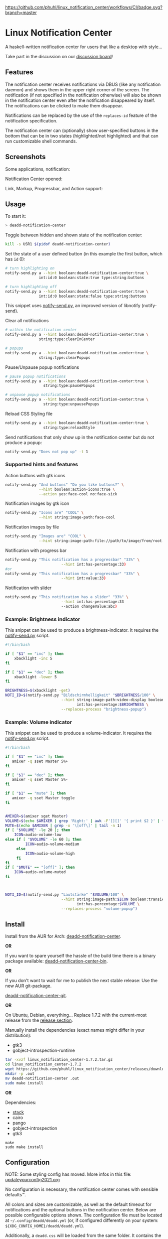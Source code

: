 [[https://github.com/phuhl/linux_notification_center/workflows/CI/badge.svg?branch=master]]

* Linux Notification Center

A haskell-written notification center for users that like a desktop with style...

Take part in the discussion on our [[https://github.com/phuhl/linux_notification_center/discussions][discussion board]]!

** Features

The notification center receives notifications via DBUS (like any
notification daemon) and shows them in the upper right corner of the
screen. The notification (if not specified in the notification
otherwise) will also be shown in the notification center even after
the notification disappeared by itself. The notifications can be
clicked to make them disappear.

Notifications can be replaced by the use of the =replaces-id= feature
of the notification specification.

The notification center can (optionally) show user-specified buttons
in the bottom that can be in two states (highlighted/not highlighted)
and that can run customizable shell commands.


** Screenshots

Some applications, notification:
[[file:README.org.img/org_20200223_193450_1en7sh.jpg]]

Notification Center opened:
[[file:README.org.img/org_20200223_193345_VhlbOf.jpg]]

Link, Markup, Progressbar, and Action support:
[[file:README.org.img/org_20201220_000601_9V037T.jpg]]


** Usage

To start it:
#+BEGIN_SRC sh
> deadd-notification-center
#+END_SRC


Toggle between hidden and shown state of the notification center:
#+BEGIN_SRC sh
kill -s USR1 $(pidof deadd-notification-center)
#+END_SRC


Set the state of a user defined button (in this example the first
button, which has =id= 0):
#+BEGIN_SRC sh
  # turn highlighting on
  notify-send.py a --hint boolean:deadd-notification-center:true \
                 int:id:0 boolean:state:true type:string:buttons

  # turn highlighting off
  notify-send.py a --hint boolean:deadd-notification-center:true \
                 int:id:0 boolean:state:false type:string:buttons
#+END_SRC
This snippet uses [[https://github.com/phuhl/notify-send.py][notify-send.py]], an improved version of libnotify
(notify-send).

Clear all notifications
#+BEGIN_SRC sh
  # within the notification center
  notify-send.py a --hint boolean:deadd-notification-center:true \
                 string:type:clearInCenter

  # popups
  notify-send.py a --hint boolean:deadd-notification-center:true \
                 string:type:clearPopups
#+END_SRC

Pause/Unpause popup notifications
#+BEGIN_SRC sh
  # pause popup notifications
  notify-send.py a --hint boolean:deadd-notification-center:true \
                   string:type:pausePopups

  # unpause popup notifications
  notify-send.py a --hint boolean:deadd-notification-center:true \
                   string:type:unpausePopups
#+END_SRC


Reload CSS Styling file
#+BEGIN_SRC sh
  notify-send.py a --hint boolean:deadd-notification-center:true \
                   string:type:reloadStyle
#+END_SRC


Send notifications that only show up in the notification center but do
not produce a popup:
#+BEGIN_SRC sh
notify-send.py "Does not pop up" -t 1
#+END_SRC

*** Supported hints and features

Action buttons with gtk icons
#+BEGIN_SRC sh
notify-send.py "And buttons" "Do you like buttons?" \
               --hint boolean:action-icons:true \
               --action yes:face-cool no:face-sick  
#+END_SRC

Notification images by gtk icon
#+BEGIN_SRC sh
notify-send.py "Icons are" "COOL" \
               --hint string:image-path:face-cool
#+END_SRC

Notification images by file
#+BEGIN_SRC sh
notify-send.py "Images are" "COOL" \
               --hint string:image-path:file://path/to/image/from/root.png
#+END_SRC

Notification with progress bar
#+BEGIN_SRC sh
notify-send.py "This notification has a progressbar" "33%" \
                         --hint int:has-percentage:33)
#or
notify-send.py "This notification has a progressbar" "33%" \
                         --hint int:value:33)
#+END_SRC

Notification with slider
#+BEGIN_SRC sh
notify-send.py "This notification has a slider" "33%" \
                         --hint int:has-percentage:33
                         --action changeValue:abc)
#+END_SRC

*** Example: Brightness indicator

This snippet can be used to produce a brightness-indicator. It requires the 
[[https://github.com/phuhl/notify-send.py][notify-send.py]] script.

#+BEGIN_SRC sh
#!/bin/bash

if [ "$1" == "inc" ]; then
    xbacklight -inc 5
fi

if [ "$1" == "dec" ]; then
    xbacklight -lower 5
fi

BRIGHTNESS=$(xbacklight -get)
NOTI_ID=$(notify-send.py "Bildschirmhelligkeit" "$BRIGHTNESS/100" \
                         --hint string:image-path:video-display boolean:transient:true \
                                int:has-percentage:$BRIGHTNESS \
                         --replaces-process "brightness-popup")
#+END_SRC

*** Example: Volume indicator

This snippet can be used to produce a volume-indicator. It requires the 
[[https://github.com/phuhl/notify-send.py][notify-send.py]] script.

#+BEGIN_SRC sh
#!/bin/bash

if [ "$1" == "inc" ]; then
   amixer -q sset Master 5%+
fi

if [ "$1" == "dec" ]; then
   amixer -q sset Master 5%-
fi

if [ "$1" == "mute" ]; then
   amixer -q sset Master toggle
fi


AMIXER=$(amixer sget Master)
VOLUME=$(echo $AMIXER | grep 'Right:' | awk -F'[][]' '{ print $2 }' | tr -d "%")
MUTE=$(echo $AMIXER | grep -o '\[off\]' | tail -n 1)
if [ "$VOLUME" -le 20 ]; then
    ICON=audio-volume-low
else if [ "$VOLUME" -le 60 ]; then
         ICON=audio-volume-medium
     else 
         ICON=audio-volume-high
     fi
fi
if [ "$MUTE" == "[off]" ]; then
    ICON=audio-volume-muted
fi 



NOTI_ID=$(notify-send.py "Lautstärke" "$VOLUME/100" \
                         --hint string:image-path:$ICON boolean:transient:true \
                                int:has-percentage:$VOLUME \
                         --replaces-process "volume-popup")
#+END_SRC


** Install

Install from the AUR for Arch: [[https://aur.archlinux.org/packages/deadd-notification-center/][deadd-notification-center]].

*OR* 

If you want to spare yourself the hassle of the
build time there is a binary package available:
[[https://aur.archlinux.org/packages/deadd-notification-center-bin/][deadd-notification-center-bin]].

*OR*

If you don't want to wait for me to publish the next stable release: Use the new AUR git-package.

[[https://aur.archlinux.org/packages/deadd-notification-center-git/][deadd-notification-center-git]].

*OR*

On Ubuntu, Debian, everything... Replace 1.7.2 with the current-most release from the 
[[https://github.com/phuhl/linux_notification_center/releases][release section]].

Manually install the dependencies (exact names might differ in your distribution):
- gtk3
- gobject-introspection-runtime

#+BEGIN_SRC sh
tar -xvzf linux_notification_center-1.7.2.tar.gz
cd linux_notification_center-1.7.2
wget https://github.com/phuhl/linux_notification_center/releases/download/1.7.2/deadd-notification-center
mkdir -p .out
mv deadd-notification-center .out
sudo make install
#+END_SRC

*OR*

Dependencies:
- [[https://www.archlinux.org/packages/community/x86_64/stack/][stack]]
- cairo
- pango
- gobject-introspection
- gtk3

#+BEGIN_SRC shell-script
make
sudo make install
#+END_SRC

** Configuration

NOTE: Some styling config has moved. More infos in this file:
[[https://github.com/phuhl/linux_notification_center/blob/master/updateyourconfig2021.org][updateyourconfig2021.org]]

No configuration is necessary, the notification center comes with
sensible defaults™.

All colors and sizes are customizable, as well as the default timeout
for notifications and the optional buttons in the notification
center. Below are possible configurable options shown. The
configuration file must be located at =~/.config/deadd/deadd.yml= (or,
if configured differently on your system:
=${XDG_CONFIG_HOME}/deadd/deadd.yml=).

Additionally, a =deadd.css= will be loaded from the same folder. It
contains the styling of the notification center. You can load changes
from the =deadd.css= file by using the command described in the section
"Usage".

#+BEGIN_SRC yaml
### Margins for notification-center/notifications
margin-top: 0
margin-right: 0

### Margins for notification-center
margin-bottom: 0

### Width of the notification center/notifications in pixels.
width: 500

### Command to run at startup. This can be used to setup
### button states.
# startup-command: deadd-notification-center-startup

### Monitor on which the notification center/notifications will be
### printed. If "follow-mouse" is set true, this does nothing.
monitor: 0

### If true, the notification center/notifications will open on the
### screen, on which the mouse is. Overrides the "monitor" setting.
follow-mouse: false

notification-center:
  ### Margin at the top/right/bottom of the notification center in
  ### pixels. This can be used to avoid overlap between the notification
  ### center and bars such as polybar or i3blocks.
  # margin-top: 0
  # margin-right: 0
  # margin-bottom: 0

  ### Width of the notification center in pixels.
  # width: 500

  ### Monitor on which the notification center will be printed. If
  ### "follow-mouse" is set true, this does nothing.
  # monitor: 0

  ### If true, the notification center will open on the screen, on which
  ### the mouse is. Overrides the "monitor" setting.
  # follow-mouse: false

  ### Notification center closes when the mouse leaves it
  hide-on-mouse-leave: true

  ### If newFirst is set to true, newest notifications appear on the top
  ### of the notification center. Else, notifications stack, from top to
  ### bottom.
  new-first: true

  ### If true, the transient field in notifications will be ignored,
  ### thus the notification will be persisted in the notification
  ### center anyways
  ignore-transient: false

  ### Custom buttons in notification center
  buttons:
    ### Numbers of buttons that can be drawn on a row of the notification
    ### center.
    # buttons-per-row: 5

    ### Height of buttons in the notification center (in pixels).    
    # button-height: 60

    ### Horizontal and vertical margin between each button in the 
    ### notification center (in pixels).
    # button-margin: 2

    ### Button actions and labels. For each button you must specify a
    ### label and a command.
    actions:
      # - label: VPN
      #   command: "sudo vpnToggle"
      # - label: Bluetooth
      #   command: bluetoothToggle
      # - label: Wifi
      #   command: wifiToggle
      # - label: Screensaver
      #   command: screensaverToggle
      # - label: Keyboard
      #   command: keyboardToggle

notification:
  ### If true, markup (<u>, <i>, <b>, <a>) will be displayed properly
  use-markup: true

  ### If true, html entities (&#38; for &, &#37; for %, etc) will be
  ### parsed properly. This is useful for chromium-based apps, which
  ### tend to send these in notifications.
  parse-html-entities: true

  dbus:

    ### If noti-closed messages are enabled, the sending application
    ### will know that a notification was closed/timed out. This can
    ### be an issue for certain applications, that overwrite
    ### notifications on status updates (e.g. Spotify on each
    ### song). When one of these applications thinks, the notification
    ### has been closed/timed out, they will not overwrite existing
    ### notifications but send new ones. This can lead to redundant
    ### notifications in the notification center, as the close-message
    ### is send regardless of the notification being persisted.
    send-noti-closed: false

  app-icon:

    ### If set to true: If no icon is passed by the app_icon parameter
    ### and no application "desktop-entry"-hint is present, deadd will
    ### try to guess the icon from the application name (if present).
    guess-icon-from-name: true

    ### The display size of the application icons in the notification 
    ### pop-ups and in the notification center
    icon-size: 20

  image:

    ### The maximal display size of images that are part of
    ### notifications for notification pop-ups and in the notification
    ### center
    size: 100

    ### The margin around the top, bottom, left, and right of
    ### notification images.
    margin-top: 15
    margin-bottom: 15
    margin-left: 15
    margin-right: 0

  ### Apply modifications to certain notifications:
  ### Each modification rule needs a "match" and either a "modify" or
  ### a "script" entry.
  modifications:
  ### Match:
  ### Matches the notifications against these rules. If all of the
  ### values (of one modification rule) match, the "modify"/"script"
  ### part is applied.
  # - match:
      ### Possible match criteria:
      # title: "Notification title"
      # body: "Notification body"
      # time: "12:44"
      # app-name: "App name"

    # modify:
      ### Possible modifications
      # title: "abc"
      # body: "abc"
      # app-name: "abc"
      # app-icon: "file:///abc.png"
      ### The timeout has three special values:
      ### timeout: 0 -> don't time out at all
      ### timeout: -1 -> use default timeout
      ### timeout: 1 -> don't show as pop-up
      ### timeout: >1 -> milliseconds until timeout
      # timeout: 1
      # margin-right: 10
      # margin-top: 10
      # image: "file:///abc.png"
      # image-size: 10
      # transient: true
      # send-noti-closed: false
      ### Remove action buttons from notifications
      # remove-actions: true
      ### Add a class-name to the notification container, that can be
      ### used for specific styling of notifications using the
      ### deadd.css file
      # class-name: "abc"

  # - match:
      # app-name: "Chromium"

    ### Instead of modifying a notification directly, a script can be
    ### run, which will receive the notification as JSON on STDIN. It
    ### is expected to return JSON/YAML configuration that defines the
    ### modifications that should be applied. Minimum complete return
    ### value must be '{"modify": {}, "match": {}}'. Always leave the "match"
    ### object empty (technical reasons, i.e. I am lazy).
    # script: "linux-notification-center-parse-chromium"
  - match:
      app-name: "Spotify"
    modify:
      image-size: 80
      timeout: 1
      send-noti-closed: true
      class-name: "Spotify"
  # - match:
  #     title: Bildschirmhelligkeit
  #   modify:
  #     image-size: 60
  popup:

    ### Default timeout used for notifications in milli-seconds.  This can
    ### be overwritten with the "-t" option (or "--expire-time") of the
    ### notify-send command.
    default-timeout: 10000

    # Margin above/right/between notifications (in pixels). This can
    # be used to avoid overlap between notifications and a bar such as
    # polybar or i3blocks.
    margin-top: 50
    margin-right: 50
    margin-between: 20

    ### Monitor on which the notifications will be
    ### printed. If "follow-mouse" is set true, this does nothing.
    # monitor: 0

    ### If true, the notifications will open on the
    ### screen, on which the mouse is. Overrides the "monitor" setting.
    # follow-mouse: false

    click-behavior:
      
      ### The mouse button for dismissing a popup. Must be either "mouse1", 
      ### "mouse2", "mouse3", "mouse4", or "mouse5"
      dismiss: mouse1

      ### The mouse button for opening a popup with the default action.
      ### Must be either "mouse1", "mouse2", "mouse3", "mouse4", or "mouse5"
      default-action: mouse3
#+END_SRC

*** CSS styling

The default CSS style can be found in =/etc/xdg/deadd/deadd.css=. It is
advised to copy this file to =${XDG_CONFIG_HOME}/deadd/deadd.css= (usually
=.config/deadd/deadd.css=) if you want to make changes.

In the file you can change CSS styles (GTK3-flavor). Should the
installation not have created a =dead.css=, you can use the content of
[[https://github.com/phuhl/linux_notification_center/blob/master/style.css][style.css]] as a foundation.

The following class-names for labels are defined:
- Notifications:
  - =label.deadd-noti-center.notification.appname= :: Appname
  - =label.deadd-noti-center.notification.body= :: Textbody
  - =label.deadd-noti-center.notification.title= :: Notification title
  - =image.deadd-noti-center.notification.image= :: Image of a notification
  - =image.deadd-noti-center.notification.icon= :: Appicon
- Notifications in the notification center:
  - =label.deadd-noti-center.in-center.appname= :: Appname
  - =label.deadd-noti-center.in-center.body= :: Textbody
  - =label.deadd-noti-center.in-center.title= :: Notification title
  - =label.deadd-noti-center.in-center.time= :: Notification time
  - =image.deadd-noti-center.in-center.image= :: Image of a notification
  - =image.deadd-noti-center.in-center.icon= :: Appicon
  - =button.deadd-noti-center.in-center.button-close= :: Close button on notification
- Notification-center:
  - =label.deadd-noti-center.noti-center.time= :: The big time at the top
  - =label.deadd-noti-center.noti-center.date= :: The date text
  - =label.deadd-noti-center.noti-center.delete-all= :: "Delete all" Button

Additionally, you can specify custom class-names in the
modifications-section of your =deadd.yml=. These class names will be
defined on the notification container (all notification elements lie
within) of pop-ups and in-center.

**** Examples:

*Remove appname and icon from notifications*

#+BEGIN_SRC css
image.deadd-noti-center.notification.icon,
label.deadd-noti-center.notification.appname,
image.deadd-noti-center.in-center.icon,
label.deadd-noti-center.in-center.appname {
    opacity: 0
}
#+END_SRC


*Change font*

#+BEGIN_SRC css
.deadd-noti-center {
    font-family: monospace;
}
#+END_SRC



*Specify special background for one app*

[[file:README.org.img/org_20210119_120536_adyKnd.jpg]]

#+BEGIN_SRC css
.notificationInCenter.Spotify {
    background: linear-gradient(130deg, rgba(0, 0, 0, 0.1), rgba(0, 255, 0, 0.3));
    border-radius: 5px;
}
#+END_SRC

This change requires a modification in your deadd.yml:

#+BEGIN_SRC yaml
notification:
  modifications:
  - match:
      app-name: "Spotify"
    modify:
      class-name: "Spotify"
#+END_SRC

*** Notification-based scripting

You can modify notifications if they match certain criteria. 

_Matching:_

The criteria you can specify are equality for the following parameters:
- title
- body
- app-name
- time

The matching parameters can be specified in the section
=notification.modifications.match= of your =deadd.yml=.

_Modifying:_

You can set the following parameters:

- =title=
- =body=
- =app-name=
- =timeout= (specified in milliseconds)
- =margin-right= (overrides ~distanceRight~ from the configuration)
- =margin-top= (overrides ~distanceTop~ from the configuration)
- =icon= (overrides the app-icon, value must be either empty, a path to
  an image or a gtk-icon-name)
- =image= (overrides the image of the notification, value must be either
  empty, a path to an image or a gtk-icon-name)
- =image-size=
- =transient= (value has to be =true= or =false=)
- =send-noti-closed= (value has to be =true= or =false=, if set to true it
  will prevent that a DBUS =NotificationClosed= message will be send
  for this notification. Only applies if the configuration parameter
  =configSendNotiClosedDbusMessage= is set to =true=)
- =remove-actions= (value can be anything, if used, no action buttons
  will be displayed on the notifications)
- =class-name= (adds a CSS-class name to the container of the
  notification for styling)

The modification parameters can be specified in the section
=notification.modifications.modify= of your =deadd.yml=.


_Running Scripts:_

Instead of modifying a notification directly, a script can be run,
which will receive the notification as JSON on STDIN. The script is
expected to return JSON/YAML configuration that defines the
modifications that should be applied. Minimum complete return value
must be ={"modify": {}, "match": {}}=. Always leave the "match" object
empty (technical reasons, i.e. I am lazy).

*Example script* to turn a notification from WhatsApp in Chromium into
something sensible:

Before:

[[file:README.org.img/org_20210119_122628_AUuEu3.jpg]]

After:

[[file:README.org.img/org_20210119_122031_BNYKTp.jpg]]

Configuration:

#+BEGIN_SRC yaml
notification:
  modifications:
  - match:
      app-name: "Chromium"
    script: "linux-notification-center-parse-chromium"

#+END_SRC


Script executed on Chromium notifications:

#+BEGIN_SRC sh
#!/bin/bash

# Read notification from STDIN
noti=""
while read line
do
    noti=${noti}${line}
done < "${1:-/dev/stdin}"

# Use jq to parse JSON and get the body field of the notification
body=$(echo $noti | jq '.body')
if [[ "$body" == "\"<a href=\\\"https://web.whatsapp.com/\\\">web.whatsapp.com</a>"* ]]; then
      # It's Whatsapp web, lets modify the notification
      isWhatsapp=1
      body=$(echo $body | cut -c 64-)
      img=$(echo $noti | jq '.image')
      if [[ "$img" == "\"NamedIcon \\\""* ]]; then
          filepath=$(echo $img | cut -c 14- | head -c -4)
          cp $filepath /tmp/whatsappimg.png
      fi
fi

if [[ "$isWhatsapp" == "1" ]]; then
    # Returning the modifications to dnc as JSON
    echo "{\"modify\": {\"app-icon\": \"whatsapp-desktop\", \"app-name\": \"WhatsApp\", \"image-size\": 50, \"image\": \"file:///tmp/whatsappimg.png\", \"remove-actions\": true, \"class-name\": \"WhatsApp\", \"body\":\"${body}}, \"match\": {}}"
else
    echo '{"modify": {}, "match": {}}'
fi
#+END_SRC

** Contribute

First of all: Contribution is obviously 100% optional.

If you do want to contribute, feel free to send me an email (for the
address, see on my profile).

If you do not want to contribute with your time, you can buy me a
beer. Someone mentioned, they would be willing to donate, so here is
my PayPal link: [[https://paypal.me/phuhl]]. Should you consider to
donate, please be aware that this does not buy you the right to demand
anything. This is a hobby and will be. But if you just want to give me
some motivation by showing me that someone appreciates my work, feel
free to do so :)

** See also

Also take a look at my [[https://github.com/phuhl/notify-send.py][notify-send.py]] which imitates notify-send (libnotify) but also is able to replace notifications.

